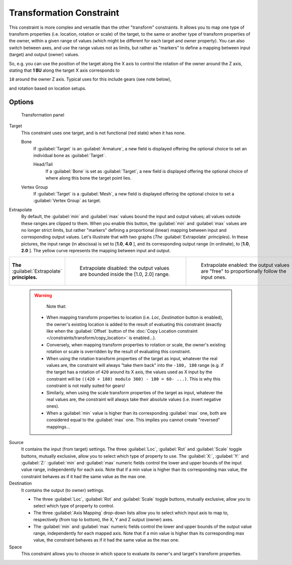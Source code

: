 
..    TODO/Review: {{review|im=examples}} .

Transformation Constraint
*************************

This constraint is more complex and versatile than the other "transform" constraints.
It allows you to map one type of transform properties (i.e. location, rotation or scale)
of the target, to the same or another type of transform properties of the owner,
within a given range of values (which might be different for each target and owner property).
You can also switch between axes, and use the range values not as limits,
but rather as "markers" to define a mapping between input (target) and output (owner) values.

So, e.g. you can use the position of the target along the X axis to control the rotation of
the owner around the Z axis, stating that **1 BU** along the target X axis corresponds to

``10`` around the owner Z axis. Typical uses for this include gears (see note below),

and rotation based on location setups.


Options
=======

.. figure:: /images/25-Manual-Constraints-Transform-Transformation.jpg
   :width: 305px
   :figwidth: 305px

   Transformation panel


Target
   This constraint uses one target, and is not functional (red state) when it has none.

   Bone
      If :guilabel:`Target` is an :guilabel:`Armature`, a new field is displayed offering the optional choice to set an individual bone as :guilabel:`Target`.

      Head/Tail
         If a :guilabel:`Bone` is set as :guilabel:`Target`, a new field is displayed offering the optional choice of where along this bone the target point lies.
   Vertex Group
      If :guilabel:`Target` is a :guilabel:`Mesh`, a new field is displayed offering the optional choice to set a :guilabel:`Vertex Group` as target.

Extrapolate
   By default, the :guilabel:`min` and :guilabel:`max` values bound the input and output values; all values outside these ranges are clipped to them. When you enable this button, the :guilabel:`min` and :guilabel:`max` values are no longer strict limits, but rather "markers" defining a proportional (linear) mapping between input and corresponding output values.
   Let's illustrate that with two graphs (*The* :guilabel:`Extrapolate` *principles*). In these pictures, the input range (in abscissa) is set to [\ **1.0**, **4.0** ], and its corresponding output range (in ordinate), to [\ **1.0**, **2.0** ]. The yellow curve represents the mapping between input and output.


+-----------------------------------------------+-----------------------------------------------------------------------------------+---------------------------------------------------------------------------------------------+
+**The** :guilabel:`Extrapolate` **principles.**|.. figure:: /images/ManConstraintsTransformationExtrapolatePrinciple1.jpg          |.. figure:: /images/ManConstraintsTransformationExtrapolatePrinciple2.jpg                    +
+                                               |   :width: 300px                                                                   |   :width: 300px                                                                             +
+                                               |   :figwidth: 300px                                                                |   :figwidth: 300px                                                                          +
+                                               |                                                                                   |                                                                                             +
+                                               |   Extrapolate disabled: the output values are bounded inside the [1.0, 2.0] range.|   Extrapolate enabled: the output values are "free" to proportionally follow the input ones.+
+-----------------------------------------------+-----------------------------------------------------------------------------------+---------------------------------------------------------------------------------------------+


 .. warning::

    Note that:

   - When mapping transform properties to location (i.e. `Loc`, `Destination` button is enabled),
     the owner's existing location is added to the result of evaluating this constraint
     (exactly like when the :guilabel:`Offset` button of the
     :doc:`Copy Location constraint </constraints/transform/copy_location>` is enabled...).
   - Conversely, when mapping transform properties to rotation or scale,
     the owner's existing rotation or scale is overridden by the result of evaluating this constraint.
   - When using the rotation transform properties of the target as input,
     whatever the real values are, the constraint will always "take them back" into the ``-180, 180`` range
     (e.g. if the target has a rotation of ``420`` around its X axis,
     the values used as X input by the constraint will be ``((420 + 180) modulo 360) - 180 = 60- ...)``.
     This is why this constraint is not really suited for gears!
   - Similarly, when using the scale transform properties of the target as input,
     whatever the real values are, the constraint will always take their absolute values (i.e. invert negative ones).
   - When a :guilabel:`min` value is higher than its corresponding :guilabel:`max` one,
     both are considered equal to the :guilabel:`max` one. This implies you cannot create "reversed" mappings...

Source
   It contains the input (from target) settings.
   The three :guilabel:`Loc`, :guilabel:`Rot` and :guilabel:`Scale` toggle buttons, mutually exclusive, allow you to select which type of property to use.
   The :guilabel:`X:`, :guilabel:`Y:` and :guilabel:`Z:` :guilabel:`min` and :guilabel:`max` numeric fields control the lower and upper bounds of the input value range, independently for each axis. Note that if a min value is higher than its corresponding max value, the constraint behaves as if it had the same value as the max one.
Destination
   It contains the output (to owner) settings.

   - The three :guilabel:`Loc`, :guilabel:`Rot` and :guilabel:`Scale` toggle buttons, mutually exclusive, allow you to select which type of property to control.
   - The three :guilabel:`Axis Mapping` drop-down lists allow you to select which input axis to map to, respectively (from top to bottom), the X, Y and Z output (owner) axes.
   - The :guilabel:`min` and :guilabel:`max` numeric fields control the lower and upper bounds of the output value range, independently for each mapped axis. Note that if a min value is higher than its corresponding max value, the constraint behaves as if it had the same value as the max one.

Space
   This constraint allows you to choose in which space to evaluate its owner's and target's transform properties.


